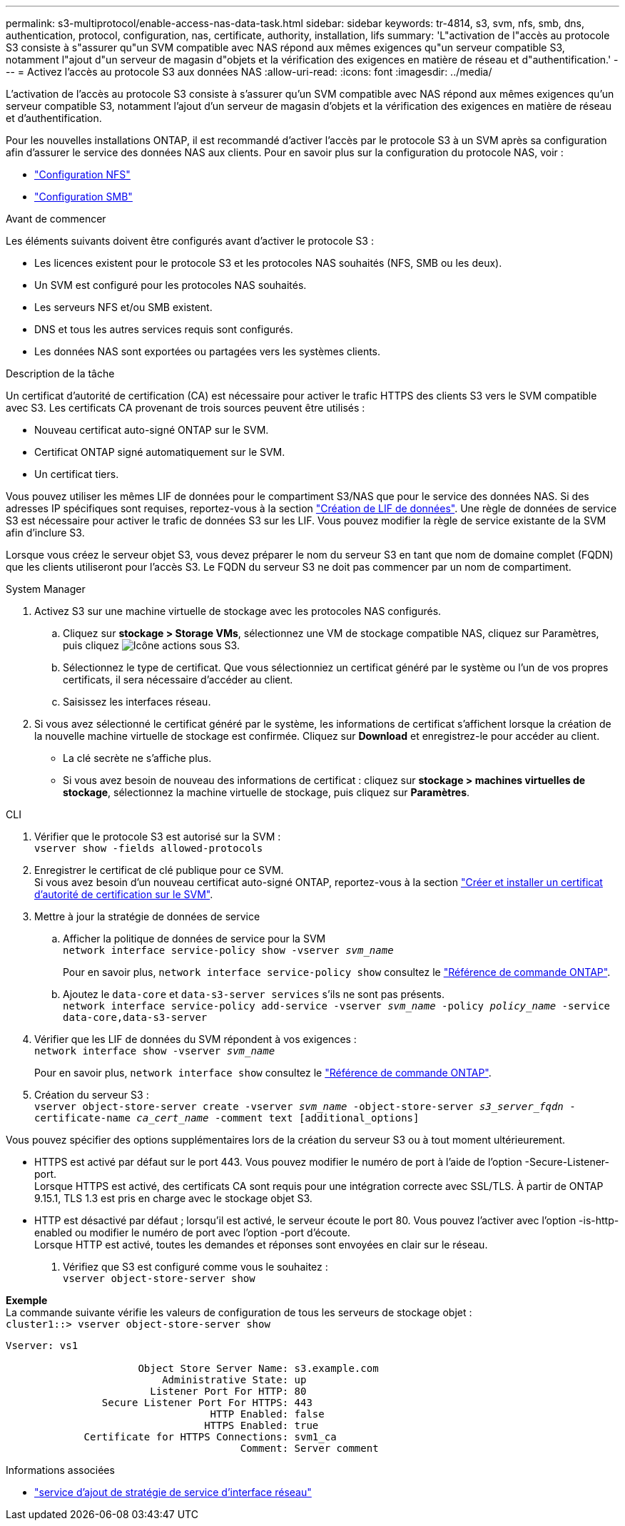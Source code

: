 ---
permalink: s3-multiprotocol/enable-access-nas-data-task.html 
sidebar: sidebar 
keywords: tr-4814, s3, svm, nfs, smb, dns, authentication, protocol, configuration, nas, certificate, authority, installation, lifs 
summary: 'L"activation de l"accès au protocole S3 consiste à s"assurer qu"un SVM compatible avec NAS répond aux mêmes exigences qu"un serveur compatible S3, notamment l"ajout d"un serveur de magasin d"objets et la vérification des exigences en matière de réseau et d"authentification.' 
---
= Activez l'accès au protocole S3 aux données NAS
:allow-uri-read: 
:icons: font
:imagesdir: ../media/


[role="lead"]
L'activation de l'accès au protocole S3 consiste à s'assurer qu'un SVM compatible avec NAS répond aux mêmes exigences qu'un serveur compatible S3, notamment l'ajout d'un serveur de magasin d'objets et la vérification des exigences en matière de réseau et d'authentification.

Pour les nouvelles installations ONTAP, il est recommandé d'activer l'accès par le protocole S3 à un SVM après sa configuration afin d'assurer le service des données NAS aux clients. Pour en savoir plus sur la configuration du protocole NAS, voir :

* link:../nfs-config/index.html["Configuration NFS"]
* link:../smb-config/index.html["Configuration SMB"]


.Avant de commencer
Les éléments suivants doivent être configurés avant d'activer le protocole S3 :

* Les licences existent pour le protocole S3 et les protocoles NAS souhaités (NFS, SMB ou les deux).
* Un SVM est configuré pour les protocoles NAS souhaités.
* Les serveurs NFS et/ou SMB existent.
* DNS et tous les autres services requis sont configurés.
* Les données NAS sont exportées ou partagées vers les systèmes clients.


.Description de la tâche
Un certificat d'autorité de certification (CA) est nécessaire pour activer le trafic HTTPS des clients S3 vers le SVM compatible avec S3. Les certificats CA provenant de trois sources peuvent être utilisés :

* Nouveau certificat auto-signé ONTAP sur le SVM.
* Certificat ONTAP signé automatiquement sur le SVM.
* Un certificat tiers.


Vous pouvez utiliser les mêmes LIF de données pour le compartiment S3/NAS que pour le service des données NAS. Si des adresses IP spécifiques sont requises, reportez-vous à la section link:../s3-config/create-data-lifs-task.html["Création de LIF de données"]. Une règle de données de service S3 est nécessaire pour activer le trafic de données S3 sur les LIF. Vous pouvez modifier la règle de service existante de la SVM afin d'inclure S3.

Lorsque vous créez le serveur objet S3, vous devez préparer le nom du serveur S3 en tant que nom de domaine complet (FQDN) que les clients utiliseront pour l'accès S3. Le FQDN du serveur S3 ne doit pas commencer par un nom de compartiment.

[role="tabbed-block"]
====
.System Manager
--
. Activez S3 sur une machine virtuelle de stockage avec les protocoles NAS configurés.
+
.. Cliquez sur *stockage > Storage VMs*, sélectionnez une VM de stockage compatible NAS, cliquez sur Paramètres, puis cliquez image:icon_gear.gif["Icône actions"] sous S3.
.. Sélectionnez le type de certificat. Que vous sélectionniez un certificat généré par le système ou l'un de vos propres certificats, il sera nécessaire d'accéder au client.
.. Saisissez les interfaces réseau.


. Si vous avez sélectionné le certificat généré par le système, les informations de certificat s'affichent lorsque la création de la nouvelle machine virtuelle de stockage est confirmée. Cliquez sur *Download* et enregistrez-le pour accéder au client.
+
** La clé secrète ne s'affiche plus.
** Si vous avez besoin de nouveau des informations de certificat : cliquez sur *stockage > machines virtuelles de stockage*, sélectionnez la machine virtuelle de stockage, puis cliquez sur *Paramètres*.




--
.CLI
--
. Vérifier que le protocole S3 est autorisé sur la SVM : +
`vserver show -fields allowed-protocols`
. Enregistrer le certificat de clé publique pour ce SVM. +
Si vous avez besoin d'un nouveau certificat auto-signé ONTAP, reportez-vous à la section link:../s3-config/create-install-ca-certificate-svm-task.html["Créer et installer un certificat d'autorité de certification sur le SVM"].
. Mettre à jour la stratégie de données de service
+
.. Afficher la politique de données de service pour la SVM +
`network interface service-policy show -vserver _svm_name_`
+
Pour en savoir plus, `network interface service-policy show` consultez le link:https://docs.netapp.com/us-en/ontap-cli/network-interface-service-policy-show.html["Référence de commande ONTAP"^].

.. Ajoutez le `data-core` et `data-s3-server services` s'ils ne sont pas présents. +
`network interface service-policy add-service -vserver _svm_name_ -policy _policy_name_ -service data-core,data-s3-server`


. Vérifier que les LIF de données du SVM répondent à vos exigences : +
`network interface show -vserver _svm_name_`
+
Pour en savoir plus, `network interface show` consultez le link:https://docs.netapp.com/us-en/ontap-cli/network-interface-show.html["Référence de commande ONTAP"^].

. Création du serveur S3 : +
`vserver object-store-server create -vserver _svm_name_ -object-store-server _s3_server_fqdn_ -certificate-name _ca_cert_name_ -comment text [additional_options]`


Vous pouvez spécifier des options supplémentaires lors de la création du serveur S3 ou à tout moment ultérieurement.

* HTTPS est activé par défaut sur le port 443. Vous pouvez modifier le numéro de port à l'aide de l'option -Secure-Listener-port. +
Lorsque HTTPS est activé, des certificats CA sont requis pour une intégration correcte avec SSL/TLS. À partir de ONTAP 9.15.1, TLS 1.3 est pris en charge avec le stockage objet S3.
* HTTP est désactivé par défaut ; lorsqu'il est activé, le serveur écoute le port 80. Vous pouvez l'activer avec l'option -is-http-enabled ou modifier le numéro de port avec l'option -port d'écoute. +
Lorsque HTTP est activé, toutes les demandes et réponses sont envoyées en clair sur le réseau.


. Vérifiez que S3 est configuré comme vous le souhaitez : +
`vserver object-store-server show`


*Exemple* +
La commande suivante vérifie les valeurs de configuration de tous les serveurs de stockage objet : +
`cluster1::> vserver object-store-server show`

[listing]
----
Vserver: vs1

                      Object Store Server Name: s3.example.com
                          Administrative State: up
                        Listener Port For HTTP: 80
                Secure Listener Port For HTTPS: 443
                                  HTTP Enabled: false
                                 HTTPS Enabled: true
             Certificate for HTTPS Connections: svm1_ca
                                       Comment: Server comment
----
--
====
.Informations associées
* link:https://docs.netapp.com/us-en/ontap-cli/network-interface-service-policy-add-service.html["service d'ajout de stratégie de service d'interface réseau"^]

